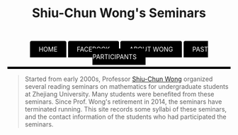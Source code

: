 #+title: Shiu-Chun Wong's Seminars
#+OPTIONS: toc:nil ':t html-postamble:nil tags:nil
#+HTML_HEAD: <link rel="stylesheet" type="text/css" href="minimal.css" />


#+HTML_HEAD: <style> ul#menu {    padding: 0; } ul#menu li {    display: inline; } ul#menu li a {    background-color: black;    color: white;    padding: 10px 20px;    text-decoration: none;    border-radius: 4px 4px 0 0;}ul#menu li a:hover {    background-color: orange;}</style>
#+BEGIN_HTML
<center>
<ul id="menu">
  <li><a href="./index.html">HOME</a></li>
  <li><a href="https://zh-cn.facebook.com/黄兆鎮-Shiu-chun-Wong-234954189926223/">FACEBOOK</a></li>
  <li><a href="./wong.html">ABOUT WONG</a></li>
  <li><a href="./past.html">PAST PARTICIPANTS</a></li>
</ul>
</center>
<p>
<hr style="color:000000; background-color: #000000; height: 5px;">
</p>
#+END_HTML


#+ATTR_HTML: :align middle
[[./img/shiu-chun.jpg]]

#+BEGIN_QUOTE
Started from early 2000s, Professor [[http://www.math.zju.edu.cn/teacher_intro.asp?userid=75][Shiu-Chun Wong]] organized several reading
seminars on mathematics for undergraduate students at Zhejiang University. Many
students were benefited from these seminars. Since Prof. Wong's retirement in
2014, the seminars have terminated running. This site records some syllabi of
these seminars, and the contact information of the students who had participated
the seminars.
#+END_QUOTE
